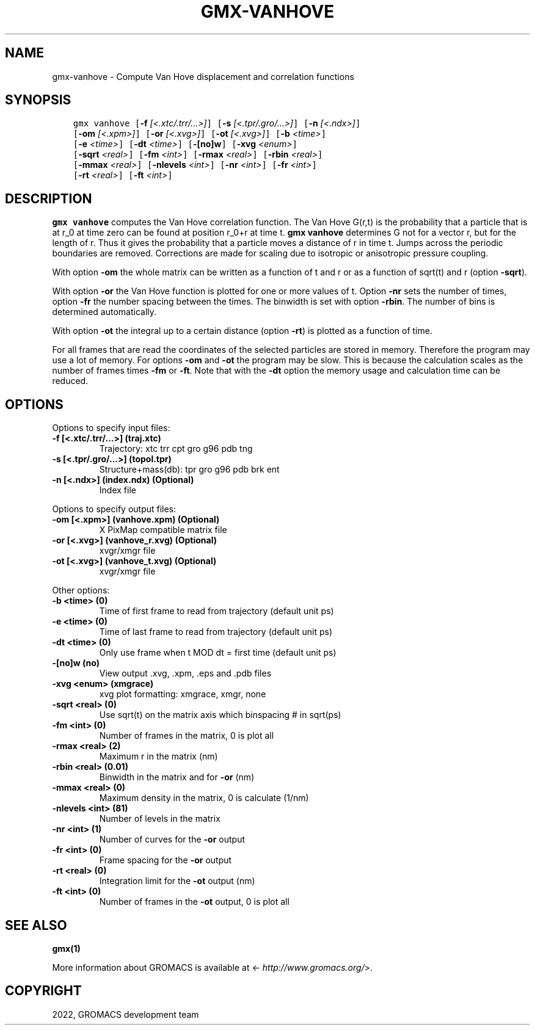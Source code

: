 .\" Man page generated from reStructuredText.
.
.
.nr rst2man-indent-level 0
.
.de1 rstReportMargin
\\$1 \\n[an-margin]
level \\n[rst2man-indent-level]
level margin: \\n[rst2man-indent\\n[rst2man-indent-level]]
-
\\n[rst2man-indent0]
\\n[rst2man-indent1]
\\n[rst2man-indent2]
..
.de1 INDENT
.\" .rstReportMargin pre:
. RS \\$1
. nr rst2man-indent\\n[rst2man-indent-level] \\n[an-margin]
. nr rst2man-indent-level +1
.\" .rstReportMargin post:
..
.de UNINDENT
. RE
.\" indent \\n[an-margin]
.\" old: \\n[rst2man-indent\\n[rst2man-indent-level]]
.nr rst2man-indent-level -1
.\" new: \\n[rst2man-indent\\n[rst2man-indent-level]]
.in \\n[rst2man-indent\\n[rst2man-indent-level]]u
..
.TH "GMX-VANHOVE" "1" "Feb 22, 2022" "2022" "GROMACS"
.SH NAME
gmx-vanhove \- Compute Van Hove displacement and correlation functions
.SH SYNOPSIS
.INDENT 0.0
.INDENT 3.5
.sp
.nf
.ft C
gmx vanhove [\fB\-f\fP \fI[<.xtc/.trr/...>]\fP] [\fB\-s\fP \fI[<.tpr/.gro/...>]\fP] [\fB\-n\fP \fI[<.ndx>]\fP]
            [\fB\-om\fP \fI[<.xpm>]\fP] [\fB\-or\fP \fI[<.xvg>]\fP] [\fB\-ot\fP \fI[<.xvg>]\fP] [\fB\-b\fP \fI<time>\fP]
            [\fB\-e\fP \fI<time>\fP] [\fB\-dt\fP \fI<time>\fP] [\fB\-[no]w\fP] [\fB\-xvg\fP \fI<enum>\fP]
            [\fB\-sqrt\fP \fI<real>\fP] [\fB\-fm\fP \fI<int>\fP] [\fB\-rmax\fP \fI<real>\fP] [\fB\-rbin\fP \fI<real>\fP]
            [\fB\-mmax\fP \fI<real>\fP] [\fB\-nlevels\fP \fI<int>\fP] [\fB\-nr\fP \fI<int>\fP] [\fB\-fr\fP \fI<int>\fP]
            [\fB\-rt\fP \fI<real>\fP] [\fB\-ft\fP \fI<int>\fP]
.ft P
.fi
.UNINDENT
.UNINDENT
.SH DESCRIPTION
.sp
\fBgmx vanhove\fP computes the Van Hove correlation function.
The Van Hove G(r,t) is the probability that a particle that is at r_0
at time zero can be found at position r_0+r at time t.
\fBgmx vanhove\fP determines G not for a vector r, but for the length of r.
Thus it gives the probability that a particle moves a distance of r
in time t.
Jumps across the periodic boundaries are removed.
Corrections are made for scaling due to isotropic
or anisotropic pressure coupling.
.sp
With option \fB\-om\fP the whole matrix can be written as a function
of t and r or as a function of sqrt(t) and r (option \fB\-sqrt\fP).
.sp
With option \fB\-or\fP the Van Hove function is plotted for one
or more values of t. Option \fB\-nr\fP sets the number of times,
option \fB\-fr\fP the number spacing between the times.
The binwidth is set with option \fB\-rbin\fP\&. The number of bins
is determined automatically.
.sp
With option \fB\-ot\fP the integral up to a certain distance
(option \fB\-rt\fP) is plotted as a function of time.
.sp
For all frames that are read the coordinates of the selected particles
are stored in memory. Therefore the program may use a lot of memory.
For options \fB\-om\fP and \fB\-ot\fP the program may be slow.
This is because the calculation scales as the number of frames times
\fB\-fm\fP or \fB\-ft\fP\&.
Note that with the \fB\-dt\fP option the memory usage and calculation
time can be reduced.
.SH OPTIONS
.sp
Options to specify input files:
.INDENT 0.0
.TP
.B \fB\-f\fP [<.xtc/.trr/...>] (traj.xtc)
Trajectory: xtc trr cpt gro g96 pdb tng
.TP
.B \fB\-s\fP [<.tpr/.gro/...>] (topol.tpr)
Structure+mass(db): tpr gro g96 pdb brk ent
.TP
.B \fB\-n\fP [<.ndx>] (index.ndx) (Optional)
Index file
.UNINDENT
.sp
Options to specify output files:
.INDENT 0.0
.TP
.B \fB\-om\fP [<.xpm>] (vanhove.xpm) (Optional)
X PixMap compatible matrix file
.TP
.B \fB\-or\fP [<.xvg>] (vanhove_r.xvg) (Optional)
xvgr/xmgr file
.TP
.B \fB\-ot\fP [<.xvg>] (vanhove_t.xvg) (Optional)
xvgr/xmgr file
.UNINDENT
.sp
Other options:
.INDENT 0.0
.TP
.B \fB\-b\fP <time> (0)
Time of first frame to read from trajectory (default unit ps)
.TP
.B \fB\-e\fP <time> (0)
Time of last frame to read from trajectory (default unit ps)
.TP
.B \fB\-dt\fP <time> (0)
Only use frame when t MOD dt = first time (default unit ps)
.TP
.B \fB\-[no]w\fP  (no)
View output \&.xvg, \&.xpm, \&.eps and \&.pdb files
.TP
.B \fB\-xvg\fP <enum> (xmgrace)
xvg plot formatting: xmgrace, xmgr, none
.TP
.B \fB\-sqrt\fP <real> (0)
Use sqrt(t) on the matrix axis which binspacing # in sqrt(ps)
.TP
.B \fB\-fm\fP <int> (0)
Number of frames in the matrix, 0 is plot all
.TP
.B \fB\-rmax\fP <real> (2)
Maximum r in the matrix (nm)
.TP
.B \fB\-rbin\fP <real> (0.01)
Binwidth in the matrix and for \fB\-or\fP (nm)
.TP
.B \fB\-mmax\fP <real> (0)
Maximum density in the matrix, 0 is calculate (1/nm)
.TP
.B \fB\-nlevels\fP <int> (81)
Number of levels in the matrix
.TP
.B \fB\-nr\fP <int> (1)
Number of curves for the \fB\-or\fP output
.TP
.B \fB\-fr\fP <int> (0)
Frame spacing for the \fB\-or\fP output
.TP
.B \fB\-rt\fP <real> (0)
Integration limit for the \fB\-ot\fP output (nm)
.TP
.B \fB\-ft\fP <int> (0)
Number of frames in the \fB\-ot\fP output, 0 is plot all
.UNINDENT
.SH SEE ALSO
.sp
\fBgmx(1)\fP
.sp
More information about GROMACS is available at <\fI\%http://www.gromacs.org/\fP>.
.SH COPYRIGHT
2022, GROMACS development team
.\" Generated by docutils manpage writer.
.
